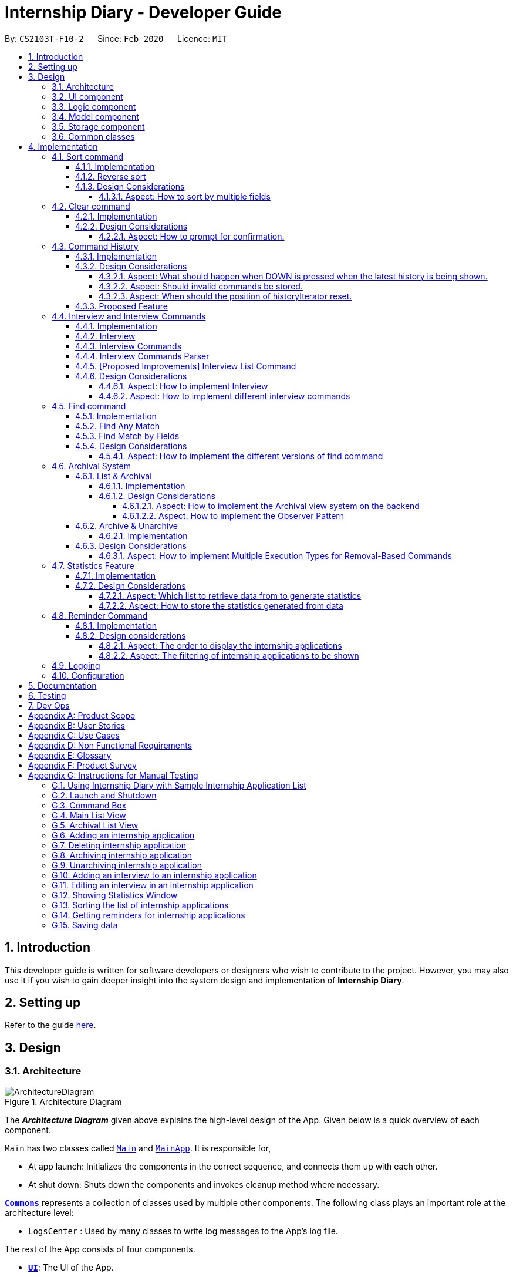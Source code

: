 = Internship Diary - Developer Guide
:site-section: DeveloperGuide
:toc:
:toclevels: 5
:toc-title:
:toc-placement: preamble
:sectnums:
:sectnumlevels: 5
:imagesDir: images
:stylesDir: stylesheets
:xrefstyle: full
ifdef::env-github[]
:tip-caption: :bulb:
:note-caption: :information_source:
:warning-caption: :warning:
endif::[]
:repoURL: https://github.com/AY1920S2-CS2103T-F10-2/main/tree/master

By: `CS2103T-F10-2`      Since: `Feb 2020`      Licence: `MIT`

== Introduction

This developer guide is written for software developers or designers who wish to contribute to the project.
However, you may also use it if you wish to gain deeper insight into the system design and implementation of *Internship Diary*.

== Setting up

Refer to the guide <<SettingUp#, here>>.

== Design

[[Design-Architecture]]
=== Architecture

.Architecture Diagram
image::ArchitectureDiagram.png[]

The *_Architecture Diagram_* given above explains the high-level design of the App.
Given below is a quick overview of each component.

`Main` has two classes called link:{repoURL}/src/main/java/seedu/diary/Main.java[`Main`] and link:{repoURL}/src/main/java/seedu/diary/MainApp.java[`MainApp`].
It is responsible for,

* At app launch: Initializes the components in the correct sequence, and connects them up with each other.
* At shut down: Shuts down the components and invokes cleanup method where necessary.

<<Design-Commons,*`Commons`*>> represents a collection of classes used by multiple other components.
The following class plays an important role at the architecture level:

* `LogsCenter` : Used by many classes to write log messages to the App's log file.

The rest of the App consists of four components.

* <<Design-Ui,*`UI`*>>: The UI of the App.
* <<Design-Logic,*`Logic`*>>: The command executor.
* <<Design-Model,*`Model`*>>: Holds the data of the App in-memory.
* <<Design-Storage,*`Storage`*>>: Reads data from, and writes data to, the hard disk.

Each of the four components

* Defines its _API_ in an `interface` with the same name as the Component.
* Exposes its functionality using a `{Component Name}Manager` class.

For example, the `Logic` component (see the class diagram given below) defines it's API in the `Logic.java` interface and exposes its functionality using the `LogicManager.java` class.

.Class Diagram of the Logic Component
image::LogicClassDiagram.png[]

[discrete]
==== How the architecture components interact with each other

The _Sequence Diagram_ below shows how the components interact with each other for the scenario where the user issues the command `delete 1`.

.Component interactions for `delete 1` command
image::ArchitectureSequenceDiagram.png[]

The sections below give more details of each component.

[[Design-Ui]]
=== UI component

.Structure of the UI Component
image::UiClassDiagram.png[]

*API* : link:{repoURL}/src/main/java/seedu/diary/ui/Ui.java[`Ui.java`]

The UI consists of a `MainWindow` that is made up of parts e.g.`CommandBox`, `ResultDisplay`, `InternshipApplicationListPanel`, `StatusBarFooter` etc.
All these, including the `MainWindow`, inherit from the abstract `UiPart` class.

The `UI` component uses JavaFx UI framework.
The layout of these UI parts are defined in matching `.fxml` files that are in the `src/main/resources/view` folder.
For example, the layout of the link:{repoURL}/src/main/java/seedu/diary/ui/MainWindow.java[`MainWindow`] is specified in link:{repoURL}/src/main/resources/view/MainWindow.fxml[`MainWindow.fxml`]

The `UI` component,

* Executes user commands using the `Logic` component.
* Listens for changes to `Model` data so that the UI can be updated with the modified data.

[[Design-Logic]]
=== Logic component

[[fig-LogicClassDiagram]]
.Structure of the Logic Component
image::LogicClassDiagram.png[]

*API* :
link:{repoURL}/src/main/java/seedu/diary/logic/Logic.java[`Logic.java`]

. `Logic` uses the `InternshipDiaryParser` class to parse the user command.
. This results in a `Command` object which is executed by the `LogicManager`.
. The command execution can affect the `Model` (e.g. adding an internship application).
. The result of the command execution is encapsulated as a `CommandResult` object which is passed back to the `Ui`.
. In addition, the `CommandResult` object can also instruct the `Ui` to perform certain actions, such as displaying help to the user.

Given below is the Sequence Diagram for interactions within the `Logic` component for the `execute("select 1")` API call.

.Interactions Inside the Logic Component for the `select 1` Command
image::SelectSequenceDiagram.png[]

NOTE: The lifeline for `SelectCommandParser` should end at the destroy marker (X) but due to a limitation of PlantUML, the lifeline reaches the end of diagram.

[[Design-Model]]
=== Model component

.Structure of the Model Component
image::ModelClassDiagram.png[]

*API* : link:{repoURL}/src/main/java/seedu/diary/model/Model.java[`Model.java`]

The `Model`,

* stores a `UserPref` object that represents the user's preferences.
* stores the Internship Diary data.
* exposes an unmodifiable `ObservableList<InternshipApplication>` that can be 'observed' e.g. the UI can be bound to this list so that the UI automatically updates when the data in the list change.
* does not depend on any of the other three components.

[NOTE]
As a more OOP model, we can store a `Status` list in `Internship Diary`, which `Internship Application` can reference.
This would allow `Internship Diary` to only require one `Status` object per unique `Status`, instead of each `Internship Application` needing their own `Status` object.
An example of how such a model may look like is given below. +
 +
image:BetterModelClassDiagram.png[]

[[Design-Storage]]
=== Storage component

.Structure of the Storage Component
image::StorageClassDiagram.png[]

*API* : link:{repoURL}/src/main/java/seedu/diary/storage/Storage.java[`Storage.java`]

The `Storage` component,

* can save `UserPref` objects in JSON format and read it back.
* can save the `InternshipDiary` data in JSON format and read it back.

[[Design-Commons]]
=== Common classes

Classes used by multiple components are in the `seedu.diary.commons` package.

== Implementation

This section describes some noteworthy details on how certain features are implemented.

// tag::sort[]
=== Sort command

The find command allows the user to sort the currently visible list of internship applications.
The following sequence diagram will illustrate the process of invocation for the command:

image::SortSequenceDiagram.png[]

The following subsections will go through the general implementations of the sort command.

==== Implementation

The find command is implemented in the class `SortCommand` and uses the `SortCommandParser` class to parse the arguments for the command.

To facilitate the sort command, several comparator classes implementing `Comparator<InternshipApplication>` are used:

* `ApplicationDateComparator` -- Comparator to compare internship applications by their `ApplicationDate` field in chronological order.
* `CompanyComparator` -- Comparator to compare internship applications by their `Company` field in lexicographical order.
* `PriorityComparator` -- Comparator to compare internship applications by their `Priority` field in ascending order.
* `RoleComparator` -- Comparator to compare internship applications by their `Role` field in lexicographical order.
* `StatusComparator` -- Comparator to compare internship applications by their `Status` field by the order which they are declared in the Status Enum class.

The `SortCommandParser` looks for a acceptable prefix in the command, and passes the corresponding comparator to `SortCommand`.
If the number of such prefixes found is not exactly one, `SortCommandParser` throws a `ParseException`.

==== Reverse sort

This version of the command is invoked when the user enters the command with `reverse` as the preamble text in the parameter, e.g. `sort reverse c/`.
After retrieving the correct `comparator` to use, the parser would pass `comparator.reversed()` to the constructor of `SortCommand` instead of `comparator`.
This would reverse the order in which the currently visible list of internship applications is sorted in.

==== Design Considerations

===== Aspect: How to sort by multiple fields

* **Alternative 1 (current choice)**: Accept only one field to sort by when using SortCommand.
This works as the list uses stable sort.
** Pros: More streamlined, less complex. +
`EnteredCommandsHistory` allows the user to get the sort command template back in just one press of the up arrow key so there is little hassle. +
Users do not have to remember the order to place the arguments to get the sort they want.
** Cons: Hard to explain the concept of stable sort in the User Guide.

* **Alternative 2**: Allow multiple fields to sort by.
** Pros: Two less key presses.
** Cons: Code becomes much more complex. +
Users has to remember the order to place the arguments to get the sort they want. +
Users are highly unlikely to use this feature, as sorting one field by one feels more natural. +
Harder to implement reverse sorting.
// end::sort[]

// tag::clear[]
=== Clear command

The clear command allows the user to delete all internship applications.
The following sequence diagram will illustrate the process of invocation for the command:

image::ClearSequenceDiagram.png[]

The following subsections will go through the general implementations of the clear command.

==== Implementation

The find command is implemented in the class `InitClearCommand`, `ClearCommand` and uses the
`ClearCommandConfirmationParser` class to parse the arguments for the command.

The implementation for this command is unique as it causes 'LogicManager' to use `ClearCommandConfirmationParser`, which is a subclass of `InternshipDiaryParser`, as the main parser to parse the next user input.

==== Design Considerations

===== Aspect: How to prompt for confirmation.

* **Alternative 1 (current choice)**: Implement an abstract method `getNextParser` for all commands.
** Pros: Easy to extend. +
New commands which require a prompt or alternative parsing do not need to further modify the `InternshipDiaryParser` or `LogicManager` class.
** Cons: All commands will have to implement a `getNextParser` method.
As `getNextParser` returns `null` for most commands, an abstract class is used.
However, this means that commands cannot extend other abstract classes in the future.

* **Alternative 2**: Have `InternshipDiaryParser` have different modes depending on what command was last executed.
** Pros: Simple to understand.
** Cons: `InternshipDiaryParser` has no access to the next mode the command leads into, `LogicManager`
needs to pass it into `InternshipDiaryParser`. +
As the different modes do not share code, they are better off as separate classes.

* **Alternative 3**: Make a confirmation window which freeze the main window.
** Pros: The `InternshipDiaryParser` or `LogicManager` class may not need to be modified.
** Cons: Relies on global static methods which may lead to bugs in the future.
// end::clear[]

// tag::command-history[]
=== Command History

The command history feature allows the user to press the up and down arrow keys to select previous commands.

The following activity diagram depicts the behaviour of the `CommandBox` while the user is entering commands.

image::CommandHistoryActivityDiagram.png[]

The following subsections will go through the general implementations of the command history feature.

==== Implementation
The implementation of command history involves only the UI classes `CommandBox` and `EnteredCommandsHistory`.
Internally, `EnteredCommandsHistory` uses a `LinkedList` to store the command history. The `LinkedList` data structure
was chosen the data structure needed to be a queue which also allows the last accessed element to be reaccessed quickly.
This meant that the data structure has to support random access or have a `ListIterator`. Unfortunately, Java's default
`ArrayDeque` does not support either. While it is possible to implement an `ArrayDeque` with random access, the default
`LinkedList` already provides a `ListIterator`. While this is potentially slower than an `ArrayDeque` with random access,
for the sake of convenience, `LinkedList` was chosen.

Currently, a size limit of 20 is imposed on CommandHistory. A limit is required as storing unlimited commands is not feasible.
Also, it is highly unlikely that users would need to see their entered commands beyond a certain point.

Although this feature is fairly simple and based off Windows Command Prompt, there were still a few design aspects worth considering.

==== Design Considerations

===== Aspect: What should happen when DOWN is pressed when the latest history is being shown.
* **Alternative 1 (current choice)**: Blank the CommandBox.
** Pros: Provides users an easy way to clear the CommandBox.
** Cons: Users are unable to view their command history without losing the command they have typed.

* **Alternative 2**: Nothing (Same as Windows Command Prompt).
** Pros: Easy to implement.
** Cons: Users are unable to view their command history without losing the command they have typed. +
No easy way to clear the CommandBox.

* **Alternative 2**: Store and display the last modified text.
** Pros: Users can view their command history without losing the command they have typed.
** Cons: No easy way to clear the CommandBox. +
Harder to implement.

===== Aspect: Should invalid commands be stored.
* **Alternative 1 (current choice)**: No.
** Pros: Reduces clutter in the Command History.
** Cons: Users would not be able to see their failed attempts. +
Users are unable to look at their command history without losing the command they have typed (due to above decision).

* **Alternative 2**: Yes (Same as Windows Command Prompt).
** Pros: User can store an incomplete draft command in the Command History.
** Cons: Users who frequently make mistakes would find it troublesome to navigate
through all the failed attempts. This is especially so as our application does not have
an autocomplete feature.

===== Aspect: When should the position of historyIterator reset.
* **Alternative 1 (current choice)**: Whenever user modifies the text in the CommandBox
and when command executed successfully.
** Pros: Less confusing for users.
** Cons: More key presses to repeat a series of commands.

* **Alternative 2**: Never (Same as Windows Command Prompt).
** Pros: Users can easily repeat a series of commands.
** Cons: Potentially confusing for users. Harder to implement as underlying data structure is linked list.

==== Proposed Feature

There are plans to save the Command History in the hard drive, so that it may be accessed across sessions.
However, due to the complexity and difficulty of implementation, it will only be rolled out in a future version.

// end::command-history[]

// tag::interview[]
=== Interview and Interview Commands

==== Implementation
The implementation of interviews will be facilitated by two overarching components, the Model Abstract Class `Interview`
which is associated to an `InternshipApplication` (see Model Diagram <<Design-Model>> ) and the Logic Classes `InterviewCommandParser` and `InterviewCommand`.

The Logic Classes will interact with the `Interview` Classes to modify the interviews list in `InternshipApplication`.
More detailed explanations will be provided in the subsequent sections.

==== Interview
There are two types of interviews currently available in Internship Diary:

* `Online Interview` -- this type of interview will not carry an address. A placeholder `Address` "NA" will be set.
* `Offline Interview` -- this type of interview must have an address.

`Interview` will consist of the following variables and method:

* `getIsOnline()` -- abstract method that returns whether the interview is to be conducted online.
* `ApplicationDate` interviewDate -- indicates the date of the interview.
* `Address` interviewAddress -- indicates the address of the interview.

In particular, `Interview` will rely on the `ApplicationDate` and `Address` classes in the Model to implement
`interviewDate` and `interviewAddress` +
The class diagram below shows the classes associated to `Interview`.

image::InterviewClassDiagram.png[]

==== Interview Commands
Interviews can only be modified through the `interview` command which relies upon `InterviewCommandParser` and `InterviewCommand` classes. +
The `interview` command will encompass four types of sub-command:

* `add` -- add an `Interview` to the specified `InternshipApplication`.
* `edit` -- edits a specified `Interview` that exists in the interview list in the specified `InternshipApplication`.
* `delete` -- deletes a specified `Interview` that exists in the interview list in the specified `InternshipApplication`.
* `list` -- lists all `Interview` in the specified `InternshipApplication`.  +
Currently `list` functions similarly to `select`, additional functions for list will be proposed in <<InterviewListCommand-Improvements>>.

Correspondingly, the `InterviewCommand`class will be made abstract with specific implementation
of each sub-command in an inheriting class, this can be seen in the diagram below.

image::InterviewCommandClassDiagram.png[]

Additionally, `InterviewCommand` will implement the following static operations to facilitate sub-commands:

* `InterviewCommand#getInternshipApplication(Model, Index)` will assist all sub-commands in acquiring the `InternshipApplication` to modify.
* `InterviewCommand#isInterviewBeforeApplication(InternshipApplication, Interview)` will assist `edit` and `add`
commands in checking whether the interview occurs before the internship application.

Lastly, as the commands inherit from `Command` interface, the commands will implement `execute(Model)`.
All the sub-commands follow roughly the same execution sequence as seen in the diagram below.

image::InterviewAddCommandExecuteSequenceDiagram.png[]

The execution sequence will first modify the `InternshipApplication` based on the specific sub-command.
Then followed by creating a CommandResult, and returning it.

==== Interview Commands Parser
`InterviewCommandParser` is the entry point to all `interview` sub-command.
It will be invoked from `InternshipDiaryParser`
which is the primary logic parser for user input.
The following sequence diagram will illustrate the process of invocation for
`InterviewAddCommand`.
All other sub-commands will follow the same invocation format.

image::InterviewCommandSequenceDiagram.png[]

[[InterviewListCommand-Improvements]]
==== [Proposed Improvements] Interview List Command
Currently, the `InterviewListCommand` is functionally similar to `SelectCommand`.
In v2.0, there will be the following improvements to the `InterviewListCommand`:

* Additional Parameters
** New command format will be `interview INDEX list [o/IsOnline] [a/Address] [d/Date]`.
** The command will return the list of interviews consisting of only the interviews that contain the optional
fields provided in the command.
** `FilteredList` from `javafx` will be used to implement this feature.

==== Design Considerations
===== Aspect: How to implement Interview
* **Alternative 1 (current choice in v1.4)**: Use an abstract class as the primary reference to Interviews.
Implement types of Interview as extending classes.
** Pros: More scalable, able to easily add new Interview types. +
Easier to debug and handle exceptions.
** Cons: More classes to create and handle.

* **Alternative 2 (previous choice in v1.3)**: Use a concrete Interview class with additional variables to differentiate
Interview types.
** Pros: Simple to implement.
** Cons: Increasing number of variables if more interview types will be added.

===== Aspect: How to implement different interview commands

* **Alternative 1 (current choice)**: Use a standardized command with sub-command type parsed as user input.
** Pros: More streamlined, only one command. +
Able to use polymorphism to share operations between commands.
** Cons: Harder to implement and document.

* **Alternative 2**: Use separate commands for each different method of modifying interview.
** Pros: Easy to implement.
** Cons: Makes the user remember more commands. +
Create a lot of repetition in code.
// end::interview[]

// tag::find[]
=== Find command

The find command allows the user to get a filtered list of internship applications.
The following sequence diagram will illustrate the process of invocation for the command:

image::FindSequenceDiagram.png[]

The following subsections will go through the general implementations of the find command, as well as the 2 versions of the command, find any match, and find match by fields.

==== Implementation

The find command is implemented in the class `FindCommand` and uses the `FindCommandParser` class to parse the arguments for the command.

To facilitate the find command, several predicates classes implementing `Predicate<InternshipApplication>` are used:

* `CompanyContainsKeywordsPredicate` -- Predicate to check if an internship application's `Company` field contains any substring matching any words in the list supplied by its constructor `CompanyContainsKeywordsPredicate(List<String>
keywords)`.
* `RoleContainsKeywordsPredicate` -- Predicate to check if an internship application's `Role` field contains any substring matching any words in the list supplied by its constructor `RoleContainsKeywordsPredicate(List<String>
keywords)`.
* `AddressContainsKeywordsPredicate` -- Predicate to check if an internship application's `Address` field contains any substring matching any words in the list supplied by its constructor `AddressContainsKeywordsPredicate(List<String>
keywords)`.
* `PhoneContainsNumbersPredicate` -- Predicate to check if an internship application's `Phone` field contains any substring matching any words in the list supplied by its constructor `PhoneContainsNumbersPredicate(List<String>
numbers)`.
* `EmailContainsKeywordsPredicate` -- Predicate to check if an internship application's `Email` field contains any substring matching any words in the list supplied by its constructor `EmailContainsKeywordsPredicate(List<String>
keywords)`.
* `PriorityContainsNumbersPredicate` -- Predicate to check if an internship application's `Phone` field contains any substring matching any words in the list supplied by its constructor `PriorityContainsNumbersPredicate(List<String>
numbers)`..
* `ApplicationDateIsDatePredicate` -- Predicate to check if an internship application's `ApplicationDate` field is exactly the date supplied by its constructor `ApplicationDateIsDatePredicate(LocalDate date)`.
* `StatusContainsKeywordsPredicate` -- Predicate to check if an internship application's `Status` field contains any substring matching any words in the list supplied by its constructor `StatusContainsKeywordsPredicate(List<String>
keywords)`.

==== Find Any Match

This version of the command is invoked when the user enters the command with preamble text in the parameter, e.g.
`find google facebook` or `find google r/software`.
The command will perform search for any internship application where any of the fields `Company`, `Role`, `Address`, `Phone`, `Email`, `Priority` or `Status` contains a substring matching at least one word in the preamble and display them, e.g. `find google facebook` will look for internship applications whose any of the above fields contains the substring `google` or `facebook`.

The searching and displaying of the internship application is done by performing an `OR` operation on all the predicates
`CompanyContainsKeywordsPredicate`, `RoleContainsKeywordsPredicate`, `AddressContainsKeywordsPredicate`,
`PhoneContainsNumbersPredicate`, `EmailContainsKeywordsPredicate`, `PriorityContainsNumbersPredicate` and
`StatusContainsKeywordsPredicate` to get a single predicate and passing that into the method
`updateFilteredInternshipApplicationList()` of the `ModelManager` instance.

==== Find Match by Fields

This version of the command is invoked when the user enters the command without any preamble text in the parameter, e.g.
`find c/google r/software`.
The command will perform a search for any internship application where the fields
`Company`, `Role`, `Address`, `Phone`, `Email`, `ApplicationDate`, `Priority` and `Status` match any of the supplied word after their respective prefixes (if a field's prefix is not specified, the field is not checked), e.g. `find c/google facebook d/01 02 2020` will look for internship applications where the `Company` field contains a substring `google` or `facebook` and the `ApplicationDate` field matching the date 1st February 2020.

The searching and displaying of the internship application is done by performing an `AND` operation on the required predicates that is any of `CompanyContainsKeywordsPredicate`, `RoleContainsKeywordsPredicate`,
`AddressContainsKeywordsPredicate`, `PhoneContainsNumbersPredicate`, `EmailContainsKeywordsPredicate`,
`ApplicationDateIsDatePredicate`, `PriorityContainsNumbersPredicate` and `StatusContainsKeywordsPredicate` to get a single predicate and passing that into the method `updateFilteredInternshipApplicationList()` of the `ModelManager`
instance.

==== Design Considerations

===== Aspect: How to implement the different versions of find command

* **Alternative 1 (current choice)**: Use a standardized command with the version to invoke determined by the type of user input parameters.
** Pros: More streamlined, only one command. +
This ensures that the user dont have to remember multiple command to use the different versions.
** Cons: Longer and less specific execute method.

* **Alternative 2**: Use separate commands for the different versions of find.
** Pros: More specific execute method for each of the command.
** Cons: Makes the user remember more commands.

* **Alternative 3**: Use the first word of the user input parameter to select which version of find command to invoke.
** Pros: Slightly more streamlined than multiple commands. +
This still requires user to remember the right words to invoke the different versions.
** Cons: Longer and less specific execution method.
// end::find[]

// tag::archival[]
=== Archival System

This feature allows users to store chosen internship application(s) into the archival.

The entire system is driven by two mechanisms:

. the ability to switch views between the archived and unarchived list of internship application(s)
. the ability to move internship application(s) into the archived list and vice-versa

The two mechanisms can be further broken down into the following four commands: `list`, `archival`, `archive`, and `unarchive`.

==== List & Archival

To handle the ability for a user to switch views, we implemented the commands `list` and `archival`:

* `list` allows the user to view the unarchived internship application(s)
* `archival` allows the user to view the archived internship application(s)

From here on, we will refer to the list of unarchived internship application(s) as the *main list*, and the list of archived internship application(s) as the *archival list*.

Beyond the primary purpose of allowing users to switch between their view of main and archived list of internship application(s),
`list` and `archival` also helps to verify that the `archive` and `unarchive` commands are used appropriately.

This means that a user should not `archive` an internship application when it is already in the archival -- doing so will raise an exception.
This is identical for the `unarchive` command in the main list as well.

===== Implementation

The class diagram below depicts the important methods and variables that provide us the ability to switch views between the main list and the archival list.

image::InternshipDiaryAndModelManagerClassDiagram.png[width="700",align="center"]

The object diagram below illustrates the three `UniqueInternshipApplicationList` objects maintained by `InternshipDiary`:

* `displayedInternships`
* `archivedInternships`
* `unarchivedInternships`

image::InternshipDiaryAndModelManagerObjectDiagram.png[width="800",align="center"]

As the name suggests, `displayedInternships` is the list that is shown to the user in the GUI. It references either
`archivedInternships` or `unarchivedInternships` at any one time.

When a user is viewing the main list, `displayedInternships` references `unarchivedInternships`.
And when a user is viewing the archival list, `displayedInternships` references `archivedInternships`.

The following sequence diagram illustrates how an `archival` command is executed.
The `list` command is similar to `archival`.
You may use the same sequence diagram for the `list` command.

image::ArchivalSequenceDiagram.png[align="center"]

The following code snippet is retrieved from the InternshipDiary class.
It illustrates the internal workings of how we switch the view between the archived list and the main list.

    public void viewArchivedInternshipApplicationList() {
        this.displayedInternships = archivedInternships;
        this.currentView = InternshipApplicationViewType.ARCHIVED;
        firePropertyChange(DISPLAYED_INTERNSHIPS, getDisplayedInternshipList());
    }

It can be seen explicitly from the code snippet that we make use of referencing to switch between the views of archived and main list.
However, such implementation brings about issues with reactivity -- where elements that reference `displayedInternships` will not be aware of the reference update in `displayedInternships` whenever the user executes `archival` or `list`.
Therefore, in the above scenario, users would still see the main list after executing the `archival` command.

In order to resolve this issue, we need to employ the observer pattern.
The general idea is to assign each UI element to be an *observer* and `InternshipDiary` to be the *observable*.
Consequently, whenever there is a state change to `InternshipDiary`, the list of observers will be notified and updated automatically.

To achieve this observer pattern, we made use of the `PropertyChangeSupport` class and the `PropertyChangeListener` interface.
`PropertyChangeSupport` is a utility class to support the observer pattern by managing a list of listeners (observers) and firing `PropertyChangeEvent` to the listeners.
A class that contains an instance of `PropertyChangeSupport` is an observable.
On the other hand, a class that implements the `PropertyChangeListener` interface is an observer.

image::InternshipDiaryAndModelManagerPropertyChangeClassDiagram.png[align="center"]

The class diagram above showcases our implementation of a two-tier observer-observable structure: +

* `InternshipDiary` is an observable
* `ModelManager` is both an observable and observer
** It observes any changes to `displayedInternships` contained in `InternshipDiary`
* `StatisticsWindow` is an observer
** It observes any changes to `filteredInternshipApplications` contained in `ModelManager`

[NOTE]
====
* `InternshipDiary` and `ModelManager` each contains an instance of `PropertyChangeSupport` to manage their listeners respectively.
* `PropertyChangeSupport` serves as the intermediary and an abstraction between the *observables* and *observers*.
* Observers are generalized (polymorphism) as they implement the `PropertyChangeListener` interface; these observers are managed by `PropertyChangeSupport`.
* There is *no coupling* between the observables and observers.
* `ModelManager` serves as an abstraction between `StatisticsWindow` and `InternshipDiary`.
* All the UI elements in our implementation follow the above class diagram -- `StatisticsWindow` just happens to be the UI element that we chose to illustrate our diagram.
====

We will briefly discuss how the observer pattern works in our implementation.

Whenever an object wants to observe changes in another object, it will call the `addPropertyChangeListener` function of the `PropertyChangeSupport` instance from the appropriate object that it wishes to observe.
It will also have to specify which property of that object it wants to observe.

In our case, when ModelManager is created, it will call the `addPropertyChangeListener` function of the `PropertyChangeSupport` instance belonging to `InternshipDiary`.
The function call will look like this: `addPropertyChangeListener("displayedInternships", this)` where `this`
is a reference to `ModelManager` itself (so that it can be registered as a listener of the `displayedInternships` property).

The process is similar for any UI element that wants to observe the `filteredInternshipApplications` property of `ModelManager`.

As a result, whenever there is a change to the property `displayedInternships` in `InternshipDiary`, the `PropertyChangeSupport` instance of
`InternshipDiary` will call `firePropertyChange` to emit a `PropertyChangeEvent` to `ModelManager`.
The emitted event will trigger the `propertyChange` function of `ModelManager`.
`ModelManager` can then retrieve the new reference from the event and update its `filteredInternshipApplications` accordingly.
It will then repeat the event emission process to any UI element (e.g. StatisticsWindow) that is observing the
`filteredInternshipApplications` property.

The following activity diagram gives a high-level overview of the above event-driven process.

image::ActivityDiagramObserverPattern.png[align="center"]

====
[NOTE]
The two-tier observer-observable structure is *necessary*.
This is because `list` and `archival` only changes the reference of `displayedInternships`. +

When 'ModelManager' updates its property `filteredInternshipApplications` with the new reference, UI elements that reference `filteredInternshipApplications`
will not be aware of the reference update to `filteredInternshipApplications`.
Thus, `ModelManager` has to notify and update the UI elements as well.
====

As an extension, our team also implemented enumeration for each property that is being observed.
This modification ensures type safety and a way for us to track what properties are observed.
This is especially important when many properties are being observed.

Below is the updated class diagram with the implementation of `ListenerPropertyType` enumeration.

image::InternshipDiaryAndModelManagerPropertyChangeEnumClassDiagram.png[align="center"]

As seen from the diagram above, each observable will implement two additional methods to use `ListenerPropertyType` enumeration as parameters:

. `addPropertyChangeListener(ListenerPropertyType propertyType, PropertyChangeListener l)`
. `firePropertyChange(ListenerPropertyType propertyType, Object newValue)`

This forms a layer of abstraction as users would not be allowed to call the the `addPropertyChangeListener` and `firePropertyChange` methods of
`PropertyChangeSupport` directly.

===== Design Considerations

====== Aspect: How to implement the Archival view system on the backend

* **Alternative 1 (current choice)**: Maintain three `UniqueInternshipApplicationList`: `displayedInternships`, `unarchivedInternships`, and `archivedInternships`.
`displayedInternships` will be used as the reference for other elements to retrieve the list of internship application(s) for usage.
Whenever the user executes `archival`, we will update the reference of `displayedInternships` to `archivedInternships` and vice-versa.
In terms of storage, we will use only one list.
This means that whenever we load the list of internship application(s) from the JSON save file, we will filter the internship application(s) appropriately into `archivedInternships` and `unarchivedInternships` in `InternshipDiary`.
When saving, we will combine both `archivedInternships` and `unarchivedInternships` into a single list for storage.
** Pros: No need to modify the storage and its relevant test cases.
This provides stability in the refactoring process.
** Cons: Potentially expensive in terms of computation.
Furthermore, we will have to implement observer pattern to handle the reference changes.

* **Alternative 2**: Manipulate the current view of the internship application list by using Predicate and FilteredList, along with the boolean isArchived variable in `InternshipApplication`.
This will easily help us determine which internship application should be rendered.
** Pros: Very easy to implement and less expensive in terms of memory and computation.
No need to implement observer pattern as there will be no reference updates.
** Cons: Potentially unsustainable as conflicts are likely to arise with commands that make heavy use of predicates (e.g. `Find` command).

====== Aspect: How to implement the Observer Pattern

* **Alternative 1 (current choice)**: Use `PropertyChangeSupport` class and `PropertyChangeListener` interface from the `java.beans` package to support our implementation.
** Pros: Easy and intuitive to use.
Good built-in support.
Seems to be highly recommended by other users.
** Cons: Seemingly negligible for our usage.
* **Alternative 2**: Use Java's `Observable` class and `Observer` interface.
** Pros: Seemingly negligible for our usage.
** Cons: The package is deprecated.
Harder to understand and implement.

==== Archive & Unarchive

To allow users to move internship application(s) between the main and archival list of internship application(s), we implemented the commands `archive` and `unarchive`:

* `archive` allows a user to move internship application(s) from the main list to the archival list.
* `unarchive` allows a user to move internship application(s) from the archival list to the main list.

The following activity diagram depicts the behaviour of an `archive` command.
You may use it as a reference for `unarchive` as well.
The activity diagrams for both are very similar.

image::ActivityDiagramArchiveCommand.png[align="center",width="700"]

While implementing the `archive` and `unarchive` commands, we realised that users may sometimes want to cherry-pick multiple internship application(s) to execute on or mass-execute on certain types of internship application(s).
For example, a user may want to archive all the internship application(s) that have the status of "rejected".

Commands like `archive`, `unarchive`, and `delete` can be seen as *removal-based commands*.
This is because the utility of such functions are very similar; in that they serve to modify the list by removing items.

Therefore, we specifically created a new class, `RemovalBasedCommand`, to extend the functionality of *removal-based commands* like `archive`, `unarchive`, and `delete`.
Through this new class, users will be able to execute the commands on multiple internship applications.

In the following section, we will delve slightly deeper and discuss about the lower-level implementation of the extended functionality.

===== Implementation

The following class diagram depicts our implementation of the extended functionality.

image::RemovalBasedClassDiagram.png[align="center"]

The idea of the implementation can be summarized as follows:

. The purpose of `RemovalBasedCommandExecutionTypeParser` is solely to determine the execution type of the command by parsing the user input and calling `RemovalBasedCommandExecutionType#getExecutionType`.

. On the other hand, `RemovalBasedCommand` is responsible for creating and executing the appropriate command based on the `commandWord` that was generated from the user input and passed down from `InternshipDiaryParser`.

Users are able to execute removal-based commands like `archive` according to the execution types we have in the enumeration class `RemovalBasedCommandExecutionType`.

We have implemented the following execution types: `BY_INDEX`, `BY_INDICES`, and `BY_FIELD`.
For the execution type `BY_FIELD`, users can only execute by the `Status` field of an internship application currently.

====
The format of a removal-based command can take on any of the following forms:

. `command` INDEX
. `command` INDEX, [INDEX], [INDEX], ... +
(where INDEX within the bracket is optional and there can only be as many INDEX as the number of internship application(s) displayed)
. `command` s/STATUS +
(where STATUS refers to a valid internship application status)

Note that `command` can be any one of the removal-based commands.
====

It is important to note that each execution type works similarly.
At the core, all of them involves retrieving the index of a internship application to execute on.
The difference lies in the pre-processing stage -- the steps an execution type takes to retrieve all the required indices.

Therefore, to ensure succinctness, we will only be illustrating the usage of the command `archive` with the execution type `BY_FIELD`.
Other variations of *removal-based commands* and *execution types* are similar.

The following sequence diagram provides a high-level overview of how the `archive` command with the execution type of `BY_FIELD` is executed in our application.

image::ArchiveSequenceDiagram.png[align="center"]

As illustrated in the diagram above, the pre-processing steps of `BY_FIELD` involves applying the appropriate predicate to filter the internship applications and then converting these internship applications to their respective index.
This provides us with required indices that we will execute the removal-based command on.

====
[NOTE]
We have implemented the mechanism to be reusable and extensible for new commands and execution types.

This is evident in the sequence diagram above, where the different kinds of *removal-based commands* are abstracted from the diagram and referred to simply as `RemovalBasedCommand`.
This means that the above diagram is applicable to `archive`, `unarchive`, `delete`, and any other *removal-based commands* that we may wish to introduce in the future.

Furthermore, if we ever wish to create a *new* `RemovalBasedCommandExecutionType` (on top of `BY_INDEX`, `BY_INDICES`, and `BY_FIELD`), we may simply add a new alternative path to the diagram (or a new switch condition in terms of code).
====

The following sequence diagram captures how `RemovalBasedCommandExecuteTypeParser` parses the input and determines the *execution type* of the command.
It also shows how a `RemovalBasedCommand` is created with the appropriate `RemovalBasedCommandExecutionType` and command word.

image::RemovalBasedCommandExecutionTypeParserSequenceDiagram.png[align="center"]

As seen from the diagram above, the parser determined the execution type to be `BY_FIELD` and generated the appropriate predicate to construct a `RemovalBasedCommand` instance.

Based on the command word passed in to construct the `RemovalBasedCommand` instance, `RemovalBasedCommand` creates a lazy lambda function that can be called to construct the appropriate *removal-based command* for execution.

The following sequence diagram depicts the above behaviour.

image::GenerateLazyCommandSequenceDiagram.png[width="500",align="center"]

As the command word is `archive`, a lazy lambda function to construct an `ArchiveCommand` is returned.

The following sequence diagram captures the process of executing the lazy removal-based command on one index.
This particular index allows us to retrieve the appropriate internship application.

image::ConstructAndExecuteLazyCommandByIndexSequenceDiagram.png[align="center",width="800"]

It can be seen that the previously-generated lazy command is executed in the above sequence diagram.

`ArchiveCommand` is constructed and subsequently executed on the index provided, by making the appropriate function call to the model to execute on the internship application.
In this case, `archiveInternshipApplication` is called.

The following sequence diagram captures the process of executing the lazy `ArchiveCommand` on indices.

image::ConstructAndExecuteLazyCommandByIndicesSequenceDiagram.png[width="500",align="center"]

As seen above, `executeLazyCommandOnIndices` merely reuses the function `executeLazyCommandOnIndex` (from the previous sequence diagram) by running it on every index provided.
The feedback from each execution is cumulatively concatenated to form a single feedback.

The following sequence diagram captures the process of re-creating the command result in `RemovalBasedCommand` by using the feedback obtained from the specific command execution, which is `ArchiveCommand` in our example.

image::CreateCommandResultSequenceDiagram.png[width="500",align="center"]

==== Design Considerations

===== Aspect: How to implement Multiple Execution Types for Removal-Based Commands

* **Alternative 1 (current choice)**: Use encapsulation to hold the appropriate command word, which will then be used to generate the removal-based command that will execute based on the execute type provided.
`RemovalBasedCommand` will store the command word of the appropriate removal-based command and create the command when
`RemovalBasedCommand` is executed.
This removal-based command will then be used on the index/indices provided according to the execution type.
** Pros: Easier to implement and convey the idea to team members.
** Cons: Will require multiple case handlings (e.g. switch cases).
Polymorphism may be a better solution in terms of code extensibility and elegance.

* **Alternative 2**: Use polymorphism where each removal-based command extends the class `RemovalBasedCommand` and inherit the appropriate execution type methods. +
** Pros: Code will likely be more extensible and elegant.
** Cons: Likely to require major redesigning and refactoring of existing logic codebase because we will have to modify `Command` class.
Furthermore, the changes may affect areas that we may not have considered.
This is risky and will take a lot of time, effort, and team discussion.
// end::archival[]

// tag::statistics[]
=== Statistics Feature

This feature allows users to view relevant metrics about their internship application(s).

Currently, the tracked metrics include:

* the amount of internship applications in each status
* the percentage of internship applications in each status

==== Implementation

The following class diagram gives an overview of our implementation of the statistics feature.

image::StatisticsClassDiagram.png[width="800",align="center"]

Users will be able to view the metrics from two areas:

. `StatisticsBarFooter`
.. found at the bottom of the application in the form of a bar footer
.. serves as a quick view of the metrics in terms of counters
. `StatisticsWindow`
.. displayed on a separate window that is opened upon the command `stats`
.. serves as an additional graphical statistics interface for users to get a visual breakdown of the metrics +
(currently in the form of a bar chart and a pie chart)

The `Statistics` object is used to generate statistics for any internship application list that it is given.
`StatisticsWindow` and `StatisticsBarFooter` each contains an instance of `Statistics` that helps them compute the relevant statistics whenever there is any update to the internship application list.

The internship application list can be updated either due to a change in reference in `displayedInternships` from `InternshipDiary` (e.g. `archival` and `list`) or any modifications to the current internship application list (e.g. adding, deleting, editing of internship applications).

The following activity diagram illustrates how `StatisticsWindow` (`StatisticsBarFooter` shares the same workflow) is notified of the updates in the internship application list and how it subsequently updates the statistics.

image::ActivityDiagramStatistics.png[width="700",align="center"]

Upon creation of the `StatisticsWindow` and `StatisticsBarFooter`, each of them will attach an event listener to the internship application list that it was given.
This event listener will notify them of any internal modifications to the internship application list.

On the other hand, both `StatisticsWindow` and `StatisticsBarFooter` will register themselves as *observers* as well.
This is so that the implemented observer pattern can notify them of any changes in the internship application list reference and update them with the new reference accordingly.

Any of the two updates above will trigger the `Statistics` to recompute with the updated internship application list.
`StatisticsWindow` and `StatisticsBarFooter` will then retrieve the required computed metrics from `Statistics` and re-binds the them to the UI accordingly.

==== Design Considerations

===== Aspect: Which list to retrieve data from to generate statistics

* **Alternative 1 (current choice)**: Use filtered ObservableList.
The filtered list is dynamically updated by `find` and `sort` command.
The statistics model will generate statistics based on the dynamic filtering changes that occur in either the main list or archival list (the current view selected by user).
** Pros: Users will be choose which list they want to view the relevant statistics for.
Works well with `archival`, `list`, and `find` commands that dynamically changes the list.
** Cons: Often re-computation upon changes in the filtered list may cause some performance bottleneck.

* **Alternative 2**: Use the base list that contains all of the internship application(s).
The base list is not filtered according to predicate(s) set by users.
** Pros: Require less re-computation compared to using filtered ObservableList, as it only recomputes upon addition(s), deletion(s), or changes in an internship application stored in the list.
** Cons: May be unintuitive to some extent for users when the statistics do not tally with the current view of the list.

===== Aspect: How to store the statistics generated from data

A list of internship application(s) will be passed into the statistics model and upon function call, the statistics model will iterate through the list and generate/update the latest statistics accordingly.

* **Alternative 1 (current choice)**: Store the mapping between each status and count using a HashMap.
The idea is to retrieve all the statuses available from the enum (whenever the statistics model is created) and create a HashMap with those status as the key and respective count as the value.
** Pros: Extensible and reusable.
Regardless of any changes, this system can dynamically handle the addition, deletion, or changes in statuses.
** Cons: Seemingly negligible cons for our usage.

* **Alternative 2**: Store each status count in separate variables that are initialized upon the creation of statistics model.
** Pros: Straightforward and very easy to understand for future developers.
** Cons: Very inextensible.
// end::statistics[]

// tag::reminder[]
=== Reminder Command

The reminder command displays to users a list of internship applications which:

* have status `wishlist` and need to be submitted in 7 days
* have status `interview` and interviews scheduled in 7 days

The following sequence diagram shows how the command is executed:

.Sequence Diagram of `ReminderCommand`
image::ReminderSequenceDiagram.png[]

==== Implementation

The reminder command is implemented in the class `ReminderCommand`.

To facilitate the reminder command, several predicates classes implementing `Predicate<InternshipApplication>` are used:

* `ApplicationDateDuePredicate` -- Predicate to check whether the `ApplicationDate` field of an internship application has a date of the current date or within 7 days of the current date.

* `StatusIsWishlistPredicate` -- Predicate to check whether the `Status` field of an internship application is
`wishlist`.

* `InterviewDateDuePredicate` -- Predicate to check whether there is at least one interview in the `ArrayList<Interview>
interviews` of an internship application that has a date of the current date or within 7 days from the current date.

* `StatusIsInterviewPredicate` -- Predicate to check whether the `Status` field of an internship application is
`interview`.

* `IsNotArchivedPredicate` -- Predicate to check whether an internship application is not archived.

Firstly, an `AND` operation on the `ApplicationDateDuePredicate` and `StatusIsWishlistPredicate` as well as another
`AND` operation on the `InterviewDateDuePredicate` and  `StatusIsInterviewPredicate` are performed. Next, an `OR`
operation is performed on the predicates from the previous two `AND` operations. An 'AND' operation is then performed on
the predicate obtained from the previous `OR` operation and the `IsNotArchivedPredicate`. The `IsNotArchivedPredicate`
is used to make sure that archived internship applications do not appear when `reminder` is used. The final predicate
produced is then passed into the method `updateFilteredInternshipApplicationList()` of the `ModelManager` instance.

The activity diagram below summarises how each internship application is checked by the predicates mentioned above:

.Activity Diagram of `ReminderCommand` filtering out applications to display
image::ReminderActivityDiagram.png[]

A comparator `ApplicationDateAndInterviewDateComparator` implementing `Comparator<InternshipApplication>` is also
passed into the method `updateFilteredInternshipApplicationList()` of the `ModelManager` instance to sort internship
applications in terms of which application is more urgent. For each internship application, its `ApplicationDate` field
as well as the earliest interview date in the `List<Interview> interviews` are compared to current date and the
earlier date out of the two is used for the sorting.

==== Design considerations

====== Aspect: The order to display the internship applications

* **Alternative 1 (current choice)**: Display the internship applications in the order of either their `applicationDate`
or `interviewDate` of the earliest interview scheduled in `List<Interview> interviews` is closer to current date.

** Pros: More useful to the user as the user can directly know which internship application to focus on more, regardless
of whether it is to prepare for the submission of the application, or to prepare for an interview scheduled.
** Cons: Longer code as both the earliest `interviewDate` and the `applicationDate` of an application needs to be compared
to current date to see which date is closer and that date will then be used to sort the internship applications.

* **Alternative 2**: Display the internship applications in the order of which application's `applicationDate` is closer
to current date.

** Pros: Cleaner code as the applications can just be sorted by their `applicationDate`.
** Cons: Has the assumption that an internship application with a earlier `applicationDate` will have an interview
scheduled at an earlier `interviewDate` as compared to an application with later `applicationDate`. User might miss out
on a earlier `interviewDate` for an application with later `applicationDate` and additional commands have to be typed in
to check `interviewDate`.

====== Aspect: The filtering of internship applications to be shown

* **Alternative 1 (current choice)**: Using separate predicates(`ApplicationDateDuePredicate`, `StatusIsWishlistPredicate`,
`InterviewDateDuePredicate`, `StatusIsInterviewPredicate`) to filter out internship applications with `ApplicationDate`
or earliest `interviewDate` within 7 days from current date.

** Pros: Cleaner code and each Predicate class only needs to check for one field. Easier to test as well.

** Cons: Longer code as more predicates instantiated and used.

* **Alternative 2**: Using just one predicate to filter out internship applications with `ApplicationDate`
or earliest `interviewDate` within 7 days from current date.

** Pros: Reduce the number of predicates to be instantiated and to be used.

** Cons: More conditions to check for in one predicate which could lead to potential bugs.

//end::reminder[]

=== Logging

We are using `java.util.logging` package for logging.
The `LogsCenter` class is used to manage the logging levels and logging destinations.

* The logging level can be controlled using the `logLevel` setting in the configuration file (See <<Implementation-Configuration>>)
* The `Logger` for a class can be obtained using `LogsCenter.getLogger(Class)` which will log messages according to the specified logging level
* Currently log messages are output through: `Console` and to a `.log` file.

*Logging Levels*

* `SEVERE` : Critical problem detected which may possibly cause the termination of the application
* `WARNING` : Can continue, but with caution
* `INFO` : Information showing the noteworthy actions by the App
* `FINE` : Details that is not usually noteworthy but may be useful in debugging e.g. print the actual list instead of just its size

[[Implementation-Configuration]]
=== Configuration

Certain properties of the application can be controlled (e.g user prefs file location, logging level) through the configuration file (default: `config.json`).

== Documentation

You may refer to the guide <<Documentation#, here>>.

== Testing

You may refer to the guide <<Testing#, here>>.

== Dev Ops

You may refer to the guide <<DevOps#, here>>.

[appendix]
== Product Scope

*Target user profile*:

* is a Computer Science student
* is actively looking for internships
* has a need to organise internship applications
* is a fast typist
* is comfortable using CLI apps
* prefers desktop applications

*Value proposition*: An easy-to-use CLI program that can help students to organise and track their internship applications

[appendix]
== User Stories

Priorities: High (must have) - `* * \*`, Medium (nice to have) - `* \*`, Low (unlikely to have) - `*`

[width="59%",cols="22%,<23%,<25%,<30%",options="header",]
|=======================================================================
|Priority |As a ... |I want to ... |So that I can...
|`* * *` |user |trace all my internship application's contact | easily follow up on the application

|`* * *` |user |tag each application with a status | track my internship application phase

|`* * *` |self-reflecting user |mark what positions of internship I have been applying to | look up past internship applications and see which positions I had been offered more as a reference for future applications

|`* * *` |user |set reminders for internship deadlines/interviews| make sure I do not miss any internship opportunities by not applying in time/ missing interviews

|`* *` |user |be able to add companies I wish to apply to in a wish-list |apply to them when the window opens

|`* *` |self-reflecting user |see at which stage my internship application failed |get a better idea of what to improve on

|`* *` |future job seeker|use this program to easily reference successful applications |apply them to future endeavours

|`* *` |disorganised user |store my cover letters |easily refer to them when applying for internships

|`* *` |user |give a rating to each internship based on my preference |easily decide which internship to prioritise

|`*` |frequent interviewee |maintain a checklist of questions to ask the interviewer |

|`*` |first-time internship seeker |use the program as a guide to internship applications |learn how to start applying for an internship
|=======================================================================


[appendix]
== Use Cases

For all use cases below, the *System* is the `Internship Diary` (Internship Diary) and the *Actor* is the `user`, unless specified otherwise.
Furthermore, any references made to the `list` refers to the *main list* (unarchived internship applications), unless specified otherwise.

[discrete]
=== Use case: UC1 - View Main List

*MSS*

1. User requests to view the main list.
2. Internship Diary displays the main list.
+
Use case ends.

[discrete]
=== Use case: UC2 - View Archival List

*MSS*

1. User requests to view the archival list.
2. Internship Diary displays the archival list.
+
Use case ends.

[discrete]
=== Use case: UC3 - Add Internship Application

*MSS*

1. User requests to add an internship application to the list.
2. Internship Diary adds the internship application to the list.
+
Use case ends.

*Extensions*

[none]
* 1a. Internship Diary detects an error in the input.
[none]
** 1a1. Internship Diary shows an error message.
+
Use case resumes from step 1.

[discrete]
=== Use case: UC4 - Delete Internship Application

*MSS*

1. User requests to delete an internship application from the list.
2. Internship Diary deletes the internship application from the list.
+
Use case ends.

*Extensions*

[none]
* 1a. Internship Diary detects an invalid index.
[none]
** 1a1. Internship Diary shows an error message.
+
Use case resumes from step 1.

[discrete]
=== Use case: UC5 - Archive Internship Application

*Precondition(s)*

* Internship Diary is displaying the main list.

*Guarantee(s)*

* Internship Application appears in the archival list.

*MSS*

1. User requests to archive an internship application from the list.
2. Internship Diary archives the internship application.
+
Use case ends.

*Extensions*

[none]
* 1a. Internship Diary detects an invalid index.
[none]
** 1a1. Internship Diary shows an error message.
+
Use case resumes from step 1.

[discrete]
=== Use case: UC6 - Unarchive Internship Application

*Precondition(s)*

* Internship Diary is displaying the archival list.

*Guarantee(s)*

* Internship Application appears in the main list.

*MSS*

1. User requests to unarchive an internship application from the archival list.
2. Internship Diary unarchives the internship application.
+
Use case ends.

*Extensions*

[none]
* 1a. Internship Diary detects an invalid index.
[none]
** 1a1. Internship Diary shows an error message.
+
Use case resumes from step 1.

[discrete]
=== Use case: UC7 - Find Internship Application

*MSS*

1. User requests to find a specific Internship Application by company name.
2. Internship Diary shows the Internship Application with all its corresponding fields.
+
Use case ends.

*Extensions*

[none]
* 2a.
No Internship Application is shown.
+
Use case ends.

[discrete]
=== Use case: UC8 - Edit Internship Application

*MSS*

1. User pass:q[<u>find Internship Application UC7</u>].
2. User requests to edit the fields of the Internship Application.
3. Internship Diary updates the new fields of the Internship Application.
+
Use case ends

*Extensions*

[none]
* 2a.
The given index is invalid.

[none]
** 2a1. Internship Diary shows an error message
+
Use case resumes at step 1

[discrete]

=== Use case: UC9 - Prioritise Internship Application

*MSS*

1. User pass:q[<u>find Internship Application UC7</u>].
2. User requests to prioritise the Internship Application.
3. Internship Diary updates the priority level of the Internship Application.
+
Use case ends

[discrete]
=== Use case: UC10 - Sort Internship Application

*MSS*

1. User requests to sort the list.
2. Internship Diary sorts the list.
3. Internship Diary displays the sorted list.
4. Footer displays the field which list is sorted by.
+
Use case ends

*Extensions*

[none]
* 1a.
Internship Diary detects invalid syntax.

[none]
** 1a.1. Internship Diary shows an error message.
+
Use case ends

[discrete]
=== Use case: UC11 - Select Internship Application

*MSS*

1. User requests to select an Internship Application.
2. Internship Diary displays selected Internship Application.
+
Use case ends

*Extensions*

[none]
* 1a. The Internship Application to be selected does not exist.
[none]
** 1a.1. Internship Diary shows an error message.
+
Use case resumes at step 1

[discrete]
=== Use case: UC12 - Add Interview

*MSS*

1. User pass:q[<u>find Internship Application UC7</u>].
2. User requests to add an Interview to a specific Internship Application.
3. Internship Diary creates an Interview.
4. Internship Diary adds Interview into Internship Application.
+
Use case ends

*Extensions*

[none]
* 2a. The Internship Application does not exist.
[none]
** 2a.1. Internship Diary shows an error message.
+
Use case resumes at step 2

[none]
* 3a. The Interview to be created has invalid fields.
[none]
** 3a.1. Internship Diary shows an error message.
+
Use case resumes at step 2

[none]
* 4a. The Interview to be added already exists in the Internship Application.
[none]
** 4a.1 Internship Diary shows an error message.
+
Use case resumes at step 2

[discrete]
=== Use case: UC13 - Edit Interview

*MSS*

1. User requests to edit a specific Interview in a specific Internship Application.
2. Internship Diary creates a new Interview with edited fields.
3. Internship Diary replaces old Interview with new Interview in Internship Application.
+
Use case ends

*Extensions*

[none]
* 1a. The Internship Application does not exist.
[none]
** 1a.1. Internship Diary shows an error message.
+
Use case resumes at step 2

[none]
* 2a. The new Interview to be created has invalid fields.
[none]
** 2a.1. Internship Diary shows an error message.
+
Use case resumes at step 2

[none]
* 3a. The Interview to be added already exists in the Internship Application.
[none]
** 3a.1 Internship Diary shows an error message.
+
Use case resumes at step 2

[discrete]
=== Use case: UC14 - Delete Interview

*MSS*

1. User requests to delete a specific Interview in a specific Internship Application.
2. Internship Diary removes Interview in Internship Application.
+
Use case ends

*Extensions*

[none]
* 1a. The Internship Application does not exist.
[none]
** 1a.1. Internship Diary shows an error message.
+
Use case resumes at step 2

[none]
* 2a. The Interview to be deleted does not exist.
[none]
** 2a.1. Internship Diary shows an error message.
+
Use case resumes at step 2

[discrete]
=== Use case: UC15 - View Statistics

*Guarantee(s)*

* Separate window that contains the statistics appears.

*MSS*

1. User requests to view the statistics of his internship application(s).
2. Internship Diary displays the statistics.
+
Use case ends.

[appendix]
== Non Functional Requirements

*Accessibility*

. The source code should be open source.

*Availability*

. The application is available around the clock and free-of-charge to the public.
. The application is available for download on our GitHub release page in the form of a JAR file.

*Capacity*

. The application should be able to store up to 1000 internship applications.

*Performance*

. Response time to any user action is within 3 seconds (including application start-up).
. The application should be able to contain and handle up to 300 internship applications before facing any form of performance bottleneck issues.

*Reliability*

. The application should never fail if user actions are appropriate according to the user guide.
. The application should warn the user if it is unable to execute any of the user actions for various reasons.

*Compatibility*

. The application should work as intended on any popular operating systems.
. The application is guaranteed to work on Java version 11.

*Usability*

. The application should be intuitive and easy-to-learn, such that users can become proficient within a day.
. The application should prioritise displaying important and relevant information to users.
. A user with above average typing speed for regular English text (i.e. not code, not system admin commands) should be able to accomplish most of the tasks faster using commands than using the mouse.

*Robustness*

. The application should be designed in a timeless manner, such that it would remain highly relevant to internship application at any point in the future.

*Integrity*

. The application should require periodical user updates to the data to ensure its integrity and that it is up-to-date and relevant.

*Maintainability*

. The application should be compliant with the coding standard set forth by CS2103T.
. The application should be compliant with best coding practices highlighted in CS2103T.
. The application should be designed and implemented elegantly such that any programmer with at least a year of experience should be able to read, maintain, and contribute to the source code easily.

*Process*

. The project is expected to deliver a feature when necessary and feasible.

*Project Scope*

. The application is not required to trace or detect internship application and add to the system automatically.

Accessibility, Capacity, Compliance with regulations, Documentation, Disaster recovery, Efficiency, Extensibility, Fault tolerance, Interoperability, Maintainability, Privacy, Portability, Quality, Reliability, Response time, Robustness, Scalability, Security, Stability, Testability, and more ...

_{More to be added}_

[appendix]
== Glossary

[[mainstream-os]]
Mainstream OS::
Windows, Linux, Unix, OS-X

[[internship-application]]
Internship application::
An application made by the user to a company offering an internship position

[[fields]]
Fields::
A list of descriptions for an internship application grouped by type

[[window-preferences]]
Window preferences::
The last application window size and location the user used before shutdown

[appendix]
== Product Survey

*Huntr*

Pros:

* Uses online database
* Uses kanban board for drag and drop management

Cons:

* Cannot use CLI for interactions with the system
* Cannot use without internet connection
* Cannot use without signing up for an account
* Cannot get filtered list, the whole board is always shown and can be disorganised
* Cannot directly get reminders for deadlines, must add a new task

[appendix]
== Instructions for Manual Testing

Given below are instructions to test the app manually.

[NOTE]
These instructions only provide a starting point for testers to work on; testers are expected to do more _exploratory_ testing.

=== Using Internship Diary with Sample Internship Application List
. Close Internship Diary.
. Delete the file `./internshipdiary.json` (if applicable).
. Launch Internship Diary. +
  Expected: A sample internship application list with 6 internship applications should be displayed.

=== Launch and Shutdown

. Initial launch

.. Download the jar file and copy into an empty folder
.. Double-click the jar file +
   Expected: Shows the GUI with a set of sample contacts. The window size may not be optimum.
. Saving window preferences

.. Resize the window to an optimum size. Move the window to a different location. Close the window.
.. Re-launch the app by double-clicking the jar file. +
   Expected: The most recent window size and location is retained.
_{ more test cases ... }_

=== Command Box

. Retrieving previous commands

.. Prerequisites:
* At least one command has been executed
* Tester is not already at the oldest executed command

... Test case: ↑ +
Expected: Previously executed command appears in the Command Box.

. Retrieving later commands

.. Prerequisites:
* Tester has retrieved at least one previous command

... Test case: ↓ +
Expected: A command that was entered after the current retrieved command appears in the Command Box.

=== Main List View

. Viewing the main list of internship application(s)
... Test case: "list" +
Expected: All unarchived internship application(s) are displayed.

=== Archival List View

. Viewing the archival list of internship application(s)
... Test case: "archival" +
Expected: All archived internship application(s) are displayed.

=== Adding an internship application

. Adding an internship application

... Test case: `add c/Google r/Software Engineer d/17 04 2020 s/applied` +
Expected: New internship application is added to the bottom of the list.
Details of the newly-added internship application shown in the feedback box.

=== Deleting internship application

. Deleting an internship application by index

.. Prerequisites:
* At least one internship application displayed

... Test case: `delete 1` +
Expected: First internship application is deleted from the list.
Details of the deleted internship application shown in the feedback box.

... Test case: `delete 0` +
Expected: No internship application is deleted.
Error details shown in feedback box.

... Other incorrect delete commands to try: `delete`, `delete x` (where x is larger than the list size) +
Expected: Similar to previous.

. Deleting internship applications by indices

.. Prerequisites:
* At least two internship applications displayed

... Test case: `delete 1, 2` +
Expected: First and second internship applications are deleted from the list.
Details of the deleted internship applications shown in the feedback box.

... Test case: `delete 2, 1` +
Expected: First and second internship applications are deleted from the list.
Details of the deleted internship applications shown in the feedback box.

... Test case: `delete 2, 2` +
Expected: Second internship application is deleted from the list.
Details of the deleted internship application shown in the feedback box.

... Test case: `delete 0, 2` +
Expected: No internship application is deleted.
Error details shown in feedback box.

. Deleting internship application(s) by status field

.. Prerequisites:
* at least one internship application with status "applied"
* at least one internship application with status "wishlist"
* no internship applications with status "rejected"

... Test case: `delete s/applied` +
Expected: All internship application(s) with status "applied" are deleted from the list.
Details of the deleted internship applications shown in the feedback box.

... Test case: `delete s/rejected` +
Expected: No internship application(s) deleted.
Feedback box will show blank list of internship applications deleted.

... Test case: `delete s/notvalidstatus` +
Expected: No internship application deleted.
Error details shown in feedback box.

... Test case: `delete s/applied wishlist` +
Expected: All internship application(s) with status "applied" and "wishlist" are deleted from the list.
Details of the deleted internship applications shown in the feedback box.

... Test case: `delete s/applied notvalidstatus` +
Expected: All internship application(s) with status "applied" are deleted from the list.
Details of the deleted internship applications shown in the feedback box.

=== Archiving internship application

. Archiving an internship application by index

.. Prerequisites:
* At least one internship application displayed

... Test case: `archive 1` +
Expected: First internship application is archived from the list.
Details of the archived internship application shown in the feedback box.

... Test case: `archive 0` +
Expected: No internship application is archived.
Error details shown in feedback box.

... Other incorrect archive commands to try: `archive`, `archive x` (where x is larger than the list size) +
Expected: Similar to previous.

. Archiving internship applications by indices

.. Prerequisites:
* At least two internship applications displayed

... Test case: `archive 1, 2` +
Expected: First and second internship applications are archived from the list.
Details of the archived internship applications shown in the feedback box.

... Test case: `archive 2, 1` +
Expected: First and second internship applications are archived from the list.
Details of the archived internship applications shown in the feedback box.

... Test case: `archive 2, 2` +
Expected: Second internship application is archived from the list.
Details of the archived internship application shown in the feedback box.

... Test case: `archive 0, 2` +
Expected: No internship application is archived.
Error details shown in feedback box.

. Archiving internship application(s) by status field

.. Prerequisites:
* at least one internship application with status "applied"
* at least one internship application with status "wishlist"
* no internship applications with status "rejected"

... Test case: `archive s/applied` +
Expected: All internship application(s) with status "applied" are archived from the list.
Details of the archived internship applications shown in the feedback box.

... Test case: `archive s/rejected` +
Expected: No internship application(s) archived.
Feedback box will show blank list of internship applications archived.

... Test case: `archive s/notvalidstatus` +
Expected: No internship application archived.
Error details shown in feedback box.

... Test case: `archive s/applied wishlist` +
Expected: All internship application(s) with status "applied" and "wishlist" are archived from the list.
Details of the archived internship applications shown in the feedback box.

... Test case: `archive s/applied notvalidstatus` +
Expected: All internship application(s) with status "applied" are archived from the list.
Details of the archived internship applications shown in the feedback box.


=== Unarchiving internship application

. Unarchiving an internship application by index

.. Prerequisites:
* At least one internship application displayed

... Test case: `unarchive 1` +
Expected: First internship application is unarchived from the list.
Details of the unarchived internship application shown in the feedback box.

... Test case: `unarchive 0` +
Expected: No internship application is unarchived.
Error details shown in feedback box.

... Other incorrect unarchive commands to try: `unarchive`, `unarchive x` (where x is larger than the list size) +
Expected: Similar to previous.

. Unarchiving internship applications by indices

.. Prerequisites:
* At least two internship applications displayed

... Test case: `unarchive 1, 2` +
Expected: First and second internship applications are unarchived from the list.
Details of the unarchived internship applications shown in the feedback box.

... Test case: `unarchive 2, 1` +
Expected: First and second internship applications are unarchived from the list.
Details of the unarchived internship applications shown in the feedback box.

... Test case: `unarchive 2, 2` +
Expected: Second internship application is unarchived from the list.
Details of the unarchived internship application shown in the feedback box.

... Test case: `unarchive 0, 2` +
Expected: No internship application is unarchived.
Error details shown in feedback box.

. Unarchiving internship application(s) by status field

.. Prerequisites:
* at least one internship application with status "applied"
* at least one internship application with status "wishlist"
* no internship applications with status "rejected"

... Test case: `unarchive s/applied` +
Expected: All internship application(s) with status "applied" are unarchived from the list.
Details of the unarchived internship applications shown in the feedback box.

... Test case: `unarchive s/rejected` +
Expected: No internship application(s) unarchived.
Feedback box will show blank list of internship applications unarchived.

... Test case: `unarchive s/notvalidstatus` +
Expected: No internship application unarchived.
Error details shown in feedback box.

... Test case: `unarchive s/applied wishlist` +
Expected: All internship application(s) with status "applied" and "wishlist" are unarchived from the list.
Details of the unarchived internship applications shown in the feedback box.

... Test case: `unarchive s/applied notvalidstatus` +
Expected: All internship application(s) with status "applied" are unarchived from the list.
Details of the unarchived internship applications shown in the feedback box.


=== Adding an interview to an internship application

. Adding an interview while an internship application is displayed.
.. Prerequisites: List all internship applications using the `list`.  +
   Select the first internship application using the `select 1` command.
.. Test case: `interview 1 add o/true d/(internship application date)` +
   As the interview relies on the date of application, use the application date in the internship application displayed. +
   Expected: Online interview added to the internship application. Details of the interview displayed in the list inside the displayed internship application.
.. Test case: `interview 1 add o/false d/(internship application date) a/123 Kent Ridge Road` +
   Expected: Offline interview added to the internship application. Details of the interview displayed in the list inside the displayed internship application.
.. Test case: `interview 1 add o/true d/(internship application date - 1 )` +
   Expected: No interview is added. Error details shown in the result box.
.. Other incorrect interview add commands to try: `interview 1 add`, `interview 0 add`, `interview 1 add o/false d/(valid date)` (offline interview must have address).

=== Editing an interview in an internship application

. Editing an interview while an internship application is displayed.
.. Prerequisites: List all internship applications using the `list`.  +
   Select the first internship application using the `select 1` command. +
   Add an online interview to the first internship application using the `interview 1 add o/true d/(internship application date)` command. +
   Let x be the index number of the new online interview as displayed inside the internship application displayed.
.. Test case: `interview 1 edit x d/(internship application date + 1)`
   Expected: The online interview's date has been successfully changed.
.. Test case: `interview 1 edit x o/false a/123 Kent Ridge Road` +
   Expected: The online interview has been edited into an offline interview.
.. Test case: `interview 1 edit x o/false` +
   Expected: No change to online interview. Error details shown in the result box as address field is mandatory when editing an online into an offline interview.
.. Test case: `interview 1 edit 0 o/false a/123 Kent Ridge Road` +
   Expected: No change to online interview. Error details shown in the result box as interview index is out of bounds.
.. Other incorrect interview edit commands to try: `interview 1 edit`, `interview 1 edit x` (no change of interview fields will result in error).

=== Showing Statistics Window

. Display statistics window
.. Test case: `stats`
* Expected: A separate window will appear with graphical representation of the statistics.

=== Sorting the list of internship applications
. Sorting a list of internship applications.
.. Prerequisites: List all internship applications using `list`.  +
Select any internship application by clicking one.
... Test case: `sort c/`
Expected: No change in displayed internship details. Internship application list sorted by company (case insensitive).
Sort order displayed in footer.
... Test case: `sort reverse c/` +
Expected: No change in displayed internship details. Internship application list sorted by company in
reverse alphabetical order (case insensitive). Sort order displayed in footer.
... Test case: `sort reversed c/` +
Expected: Internship application list not sorted. Error details shown in the result box as invalid command format.
No change in footer display.
... Test case: `sort c/ a` +
Expected: Internship application list not sorted. Error details shown in the result box as invalid command format.
No change in footer display.
... Test case: `sort c/ r/` +
Expected: Internship application list not sorted. Error details shown in the result box as invalid command format.
No change in footer display.
.. Prerequisites: Use `find` command to reduce size of internship application list without deleting any internship applications. +
For example, `find r/software`
... Test case: `sort c/` +
Expected: No change to number of internship applications displayed.
.. Prerequisites: Ensure current internship application list has multiple internship applications with fields of the same value.
For example, multiple internship applications with `role` being `software developer`
... Test case: `sort r/` +
Expected: No change in order of internship applications with identical roles (stable sort).
. Sorting a list of internship applications in `archival` mode.
.. Repeat the above steps, but list all internship applications using `archival`.

=== Getting reminders for internship applications
. Getting reminders for internship applications which are due or have interviews scheduled in 7 days +
Test case: `reminder` +
Expected: Only applications which are due or have interviews scheduled in 7 days will be shown. They should be displayed
in order of earliest application date or scheduled interview date followed by those with later dates.
. Getting reminders for internship applications which are due or have interviews scheduled in 7 days in `archival` mode +
Test case: `reminder` +
Expected: No applications should be shown.

=== Saving data

. Dealing with missing/corrupted data files
.. Internship Diary will load with an empty JSON file which will overwrite the existing corrupted data file upon the execution of
any commands.

